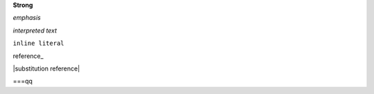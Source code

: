 **Strong**

*emphasis*

`interpreted text`

``inline literal``

reference_

|substitution reference|

===qq